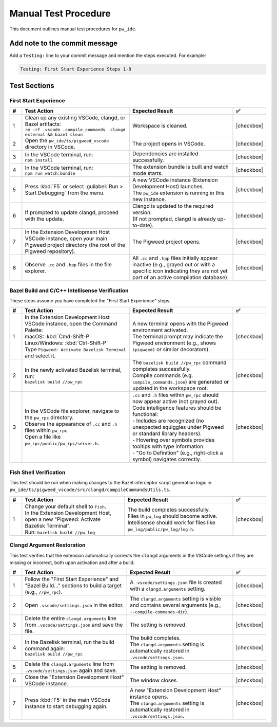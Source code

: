.. _module-pw_ide-testing:

============================
Manual Test Procedure
============================
.. pigweed-module-subpage::
   :name: pw_ide

This document outlines manual test procedures for ``pw_ide``.

Add note to the commit message
==============================

Add a ``Testing:`` line to your commit message and mention the steps
executed. For example:

.. code-block:: text

   Testing: First Start Experience Steps 1-8

Test Sections
=============

First Start Experience
^^^^^^^^^^^^^^^^^^^^^^

.. list-table::
   :widths: 5 45 45 5
   :header-rows: 1

   * - #
     - Test Action
     - Expected Result
     - ✅

   * - 1
     - | Clean up any existing VSCode, clangd, or Bazel artifacts:
       | ``rm -rf .vscode .compile_commands .clangd external && bazel clean``
     - | Workspace is cleaned.
     - |checkbox|

   * - 2
     - | Open the ``pw_ide/ts/pigweed_vscode`` directory in VSCode.
     - | The project opens in VSCode.
     - |checkbox|

   * - 3
     - | In the VSCode terminal, run:
       | ``npm install``
     - | Dependencies are installed successfully.
     - |checkbox|

   * - 4
     - | In the VSCode terminal, run:
       | ``npm run watch:bundle``
     - | The extension bundle is built and watch mode starts.
     - |checkbox|

   * - 5
     - | Press :kbd:`F5` or select :guilabel:`Run > Start Debugging` from the menu.
     - | A new VSCode instance (Extension Development Host) launches.
       | The ``pw_ide`` extension is running in this new instance.
     - |checkbox|

   * - 6
     - | If prompted to update clangd, proceed with the update.
     - | Clangd is updated to the required version.
       | (If not prompted, clangd is already up-to-date).
     - |checkbox|

   * - 7
     - | In the Extension Development Host VSCode instance, open your main Pigweed project directory (the root of the Pigweed repository).
     - | The Pigweed project opens.
     - |checkbox|

   * - 8
     - | Observe ``.cc`` and ``.hpp`` files in the file explorer.
     - | All ``.cc`` and ``.hpp`` files initially appear inactive (e.g., grayed out or with a specific icon indicating they are not yet part of an active compilation database).
     - |checkbox|

Bazel Build and C/C++ Intellisense Verification
^^^^^^^^^^^^^^^^^^^^^^^^^^^^^^^^^^^^^^^^^^^^^^^^^

These steps assume you have completed the "First Start Experience" steps.

.. list-table::
   :widths: 5 45 45 5
   :header-rows: 1

   * - #
     - Test Action
     - Expected Result
     - ✅

   * - 1
     - | In the Extension Development Host VSCode instance, open the Command Palette:
       | macOS: :kbd:`Cmd-Shift-P`
       | Linux/Windows: :kbd:`Ctrl-Shift-P`
       | Type ``Pigweed: Activate Bazelisk Terminal`` and select it.
     - | A new terminal opens with the Pigweed environment activated.
       | The terminal prompt may indicate the Pigweed environment (e.g., shows ``(pigweed)`` or similar decorators).
     - |checkbox|

   * - 2
     - | In the newly activated Bazelisk terminal, run:
       | ``bazelisk build //pw_rpc``
     - | The ``bazelisk build //pw_rpc`` command completes successfully.
       | Compile commands (e.g. ``compile_commands.json``) are generated or updated in the workspace root.
     - |checkbox|

   * - 3
     - | In the VSCode file explorer, navigate to the ``pw_rpc`` directory.
       | Observe the appearance of ``.cc`` and ``.h`` files within ``pw_rpc``.
       | Open a file like ``pw_rpc/public/pw_rpc/server.h``.
     - | ``.cc`` and ``.h`` files within ``pw_rpc`` should now appear active (not grayed out).
       | Code intelligence features should be functional:
       | - Includes are recognized (no unexpected squiggles under Pigweed or standard library headers).
       | - Hovering over symbols provides tooltips with type information.
       | - "Go to Definition" (e.g., right-click a symbol) navigates correctly.
     - |checkbox|

Fish Shell Verification
^^^^^^^^^^^^^^^^^^^^^^^

This test should be run when making changes to the Bazel interceptor script
generation logic in ``pw_ide/ts/pigweed_vscode/src/clangd/compileCommandsUtils.ts``.

.. list-table::
   :widths: 5 45 45 5
   :header-rows: 1

   * - #
     - Test Action
     - Expected Result
     - ✅

   * - 1
     - | Change your default shell to ``fish``.
       | In the Extension Development Host, open a new "Pigweed: Activate Bazelisk Terminal".
       | Run: ``bazelisk build //pw_log``
     - | The build completes successfully.
       | Files in ``pw_log`` should become active.
       | Intellisense should work for files like ``pw_log/public/pw_log/log.h``.
     - |checkbox|

Clangd Argument Restoration
^^^^^^^^^^^^^^^^^^^^^^^^^^^^^

This test verifies that the extension automatically corrects the ``clangd``
arguments in the VSCode settings if they are missing or incorrect, both upon
activation and after a build.

.. list-table::
   :widths: 5 45 45 5
   :header-rows: 1

   * - #
     - Test Action
     - Expected Result
     - ✅

   * - 1
     - | Follow the "First Start Experience" and "Bazel Build..." sections to build a target (e.g., ``//pw_rpc``).
     - | A ``.vscode/settings.json`` file is created with a ``clangd.arguments`` setting.
     - |checkbox|

   * - 2
     - | Open ``.vscode/settings.json`` in the editor.
     - | The ``clangd.arguments`` setting is visible and contains several arguments (e.g., ``--compile-commands-dir``).
     - |checkbox|

   * - 3
     - | Delete the entire ``clangd.arguments`` line from ``.vscode/settings.json`` and save the file.
     - | The setting is removed.
     - |checkbox|

   * - 4
     - | In the Bazelisk terminal, run the build command again:
       | ``bazelisk build //pw_rpc``
     - | The build completes.
       | The ``clangd.arguments`` setting is automatically restored in ``.vscode/settings.json``.
     - |checkbox|

   * - 5
     - | Delete the ``clangd.arguments`` line from ``.vscode/settings.json`` again and save.
     - | The setting is removed.
     - |checkbox|

   * - 6
     - | Close the "Extension Development Host" VSCode instance.
     - | The window closes.
     - |checkbox|

   * - 7
     - | Press :kbd:`F5` in the main VSCode instance to start debugging again.
     - | A new "Extension Development Host" instance opens.
       | The ``clangd.arguments`` setting is automatically restored in ``.vscode/settings.json``.
     - |checkbox|

.. |checkbox| raw:: html

    <input type="checkbox">
